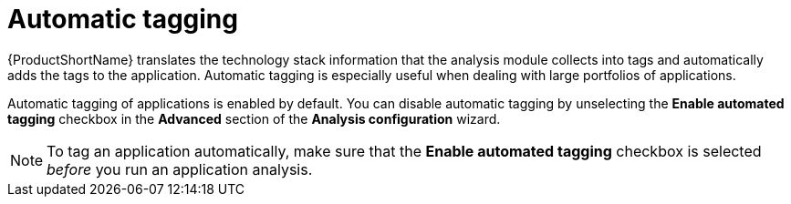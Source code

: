 :_newdoc-version: 2.15.0
:_template-generated: 2024-2-21

:_mod-docs-content-type: CONCEPT

[id="automatic-tagging-of-an-application_{context}"]
= Automatic tagging

[role="_abstract"]

{ProductShortName} translates the technology stack information that the analysis module collects into tags and automatically adds the tags to the application. Automatic tagging is especially useful when dealing with large portfolios of applications.

Automatic tagging of applications is enabled by default. You can disable automatic tagging by unselecting the *Enable automated tagging* checkbox in the *Advanced* section of the *Analysis configuration* wizard.

NOTE: To tag an application automatically, make sure that the *Enable automated tagging* checkbox is selected _before_ you run an application analysis.
